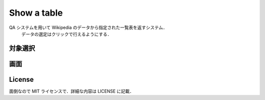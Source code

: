 ==============
 Show a table
==============

QA システムを用いて Wikipedia のデータから指定された一覧表を返すシステム．
 データの選定はクリックで行えるようにする．

対象選択
========

画面
====

License
=======

面倒なので MIT ライセンスで．詳細な内容は LICENSE に記載．

